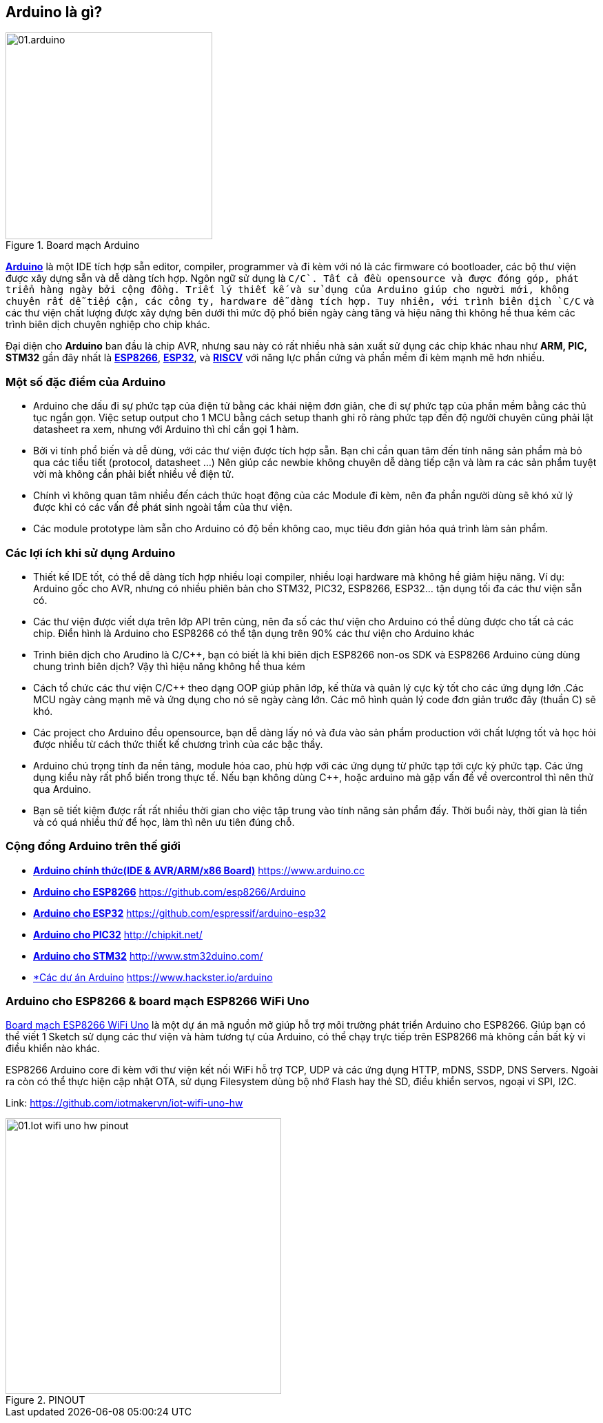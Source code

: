 == Arduino là gì?

.Board mạch Arduino
image::01-intro/01.arduino.png[width=300, align="center"]

https://arduino.cc[*Arduino*] là một IDE tích hợp sẵn editor, compiler, programmer và đi kèm với nó là các firmware có bootloader, các bộ thư viện được xây dựng sẵn và dễ dàng tích hợp. Ngôn ngữ sử dụng là `C/C++`. Tất cả đều opensource và được đóng góp, phát triển hàng ngày bởi cộng đồng. Triết lý thiết kế và sử dụng của Arduino giúp cho người mới, không chuyên rất dễ tiếp cận, các công ty, hardware dễ dàng tích hợp. Tuy nhiên, với trình biên dịch `C/C++` và các thư viện chất lượng được xây dựng bên dưới thì mức độ phổ biến ngày càng tăng và hiệu năng thì không hề thua kém các trình biên dịch chuyên nghiệp cho chip khác.

Đại diện cho **Arduino** ban đầu là chip AVR, nhưng sau này có rất nhiều nhà sản xuất sử dụng các chip khác nhau như **ARM, PIC, STM32** gần đây nhất là https://arduino.esp8266.vn[*ESP8266*], https://esp32.vn[*ESP32*], và http://riscv.vn[*RISCV*] với năng lực phần cứng và phần mềm đi kèm mạnh mẽ hơn nhiều.

=== Một số đặc điểm của Arduino

* Arduino che dấu đi sự phức tạp của điện tử bằng các khái niệm đơn giản, che đi sự phức tạp của phần mềm bằng các thủ tục ngắn gọn. Việc setup output cho 1 MCU bằng cách setup thanh ghi rõ ràng phức tạp đến độ người chuyên cũng phải lật datasheet ra xem, nhưng với Arduino thì chỉ cần gọi 1 hàm.
* Bởi vì tính phổ biến và dễ dùng, với các thư viện được tích hợp sẵn. Bạn chỉ cần quan tâm đến tính năng sản phẩm mà bỏ qua các tiểu tiết (protocol, datasheet ...) Nên giúp các newbie không chuyên dễ dàng tiếp cận và làm ra các sản phẩm tuyệt vời mà không cần phải biết nhiều về điện tử.
* Chính vì không quan tâm nhiều đến cách thức hoạt động của các Module đi kèm, nên đa phần người dùng sẽ khó xử lý được khi có các vấn đề phát sinh ngoài tầm của thư viện.
* Các module prototype làm sẵn cho Arduino có độ bền không cao, mục tiêu đơn giản hóa quá trình làm sản phẩm.

=== Các lợi ích khi sử dụng Arduino

* Thiết kế IDE tốt, có thể dễ dàng tích hợp nhiều loại compiler, nhiều loại hardware mà không hề giảm hiệu năng. Ví dụ: Arduino gốc cho AVR, nhưng có nhiều phiên bản cho STM32, PIC32, ESP8266, ESP32... tận dụng tối đa các thư viện sẵn có.
* Các thư viện được viết dựa trên lớp API trên cùng, nên đa số các thư viện cho Arduino có thể dùng được cho tất cả các chip. Điển hình là Arduino cho ESP8266 có thể tận dụng trên 90% các thư viện cho Arduino khác
* Trình biên dịch cho Arudino là C/C++, bạn có biết là khi biên dịch ESP8266 non-os SDK và ESP8266 Arduino cùng dùng chung trình biên dịch? Vậy thì hiệu năng không hề thua kém
* Cách tổ chức các thư viện C/C++ theo dạng OOP giúp phân lớp, kế thừa và quản lý cực kỳ tốt cho các ứng dụng lớn .Các MCU ngày càng mạnh mẽ và ứng dụng cho nó sẽ ngày càng lớn. Các mô hình quản lý code đơn giản trước đây (thuần C) sẽ khó.
* Các project cho Arduino đều opensource, bạn dễ dàng lấy nó và đưa vào sản phẩm production với chất lượng tốt và học hỏi được nhiều từ cách thức thiết kế chương trình của các bậc thầy.
* Arduino chú trọng tính đa nền tảng, module hóa cao, phù hợp với các ứng dụng từ phức tạp tới cực kỳ phức tạp. Các ứng dụng kiểu này rất phổ biến trong thực tế. Nếu bạn không dùng C++, hoặc arduino mà gặp vấn đề về overcontrol thì nên thử qua Arduino.
* Bạn sẽ tiết kiệm được rất rất nhiều thời gian cho việc tập trung vào tính năng sản phẩm đấy. Thời buổi này, thời gian là tiền và có quá nhiều thứ để học, làm thì nên ưu tiên đúng chỗ.

=== Cộng đồng Arduino trên thế giới

* https://www.arduino.cc[*Arduino chính thức(IDE & AVR/ARM/x86 Board)*] https://www.arduino.cc
* https://github.com/esp8266/Arduino[*Arduino cho ESP8266*] https://github.com/esp8266/Arduino
* https://github.com/espressif/arduino-esp32[*Arduino cho ESP32*] https://github.com/espressif/arduino-esp32
* http://chipkit.net/[*Arduino cho PIC32*] http://chipkit.net/
* http://www.stm32duino.com/[*Arduino cho STM32*] http://www.stm32duino.com/
* https://www.hackster.io/arduino[*Các dự án Arduino] https://www.hackster.io/arduino

=== Arduino cho ESP8266 & board mạch ESP8266 WiFi Uno

https://github.com/iotmakervn/iot-wifi-uno-hw[Board mạch ESP8266 WiFi Uno] là một dự án mã nguồn mở giúp hỗ trợ môi trường phát triển Arduino cho ESP8266. Giúp bạn có thể viết 1 Sketch sử dụng các thư viện và hàm tương tự của Arduino, có thể chạy trực tiếp trên ESP8266 mà không cần bất kỳ vi điều khiển nào khác.

ESP8266 Arduino core đi kèm với thư viện kết nối WiFi hỗ trợ TCP, UDP và các ứng dụng HTTP, mDNS, SSDP, DNS Servers. Ngoài ra còn có thể thực hiện cập nhật OTA, sử dụng Filesystem dùng bộ nhớ Flash hay thẻ SD, điều khiển servos, ngoại vi SPI, I2C.

Link: https://github.com/iotmakervn/iot-wifi-uno-hw

ifdef::render-svg[]
.PINOUT
image::01-intro/01.Iot-wifi-uno-hw-pinout.svg[width=400, align="center", role="center"]
endif::[]
ifndef::render-svg[]
.PINOUT
image::01-intro/01.Iot-wifi-uno-hw-pinout.png[width=400, align="center", role="center"]
endif::[]
